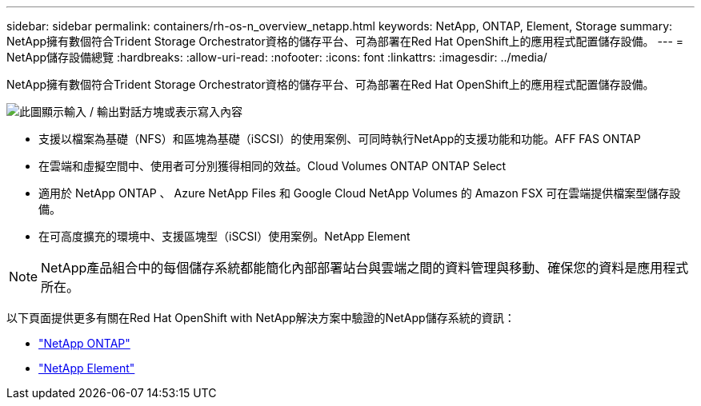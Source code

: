 ---
sidebar: sidebar 
permalink: containers/rh-os-n_overview_netapp.html 
keywords: NetApp, ONTAP, Element, Storage 
summary: NetApp擁有數個符合Trident Storage Orchestrator資格的儲存平台、可為部署在Red Hat OpenShift上的應用程式配置儲存設備。 
---
= NetApp儲存設備總覽
:hardbreaks:
:allow-uri-read: 
:nofooter: 
:icons: font
:linkattrs: 
:imagesdir: ../media/


[role="lead"]
NetApp擁有數個符合Trident Storage Orchestrator資格的儲存平台、可為部署在Red Hat OpenShift上的應用程式配置儲存設備。

image:redhat_openshift_image43.png["此圖顯示輸入 / 輸出對話方塊或表示寫入內容"]

* 支援以檔案為基礎（NFS）和區塊為基礎（iSCSI）的使用案例、可同時執行NetApp的支援功能和功能。AFF FAS ONTAP
* 在雲端和虛擬空間中、使用者可分別獲得相同的效益。Cloud Volumes ONTAP ONTAP Select
* 適用於 NetApp ONTAP 、 Azure NetApp Files 和 Google Cloud NetApp Volumes 的 Amazon FSX 可在雲端提供檔案型儲存設備。
* 在可高度擴充的環境中、支援區塊型（iSCSI）使用案例。NetApp Element



NOTE: NetApp產品組合中的每個儲存系統都能簡化內部部署站台與雲端之間的資料管理與移動、確保您的資料是應用程式所在。

以下頁面提供更多有關在Red Hat OpenShift with NetApp解決方案中驗證的NetApp儲存系統的資訊：

* link:rh-os-n_netapp_ontap.html["NetApp ONTAP"]
* link:rh-os-n_netapp_element.html["NetApp Element"]

